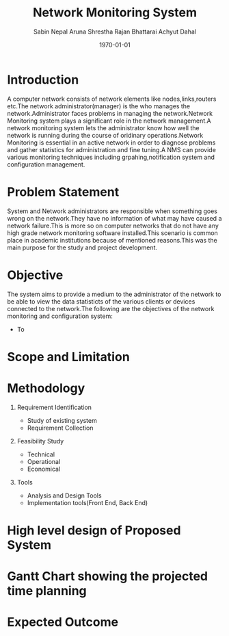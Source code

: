 #+TITLE: Network Monitoring System 
#+AUTHOR: Sabin Nepal
#+AUTHOR: Aruna Shrestha
#+AUTHOR: Rajan Bhattarai
#+AUTHOR: Achyut Dahal
#+EMAIL: reddevil.sabin@gmail.com
#+OPTIONS: H:1 num:nil toc:nil @:t ::t |:t ^:nil -:t f:t *:t <:t \n:nil
#+LATEX_CLASS: bjmarticle
#+DESCRIPTION:A network monitoring and configuration system using snmp protocol 
#+LATEX_COMPILER: pdflatex
#+DATE: \today



* Introduction 
	A computer network consists of network elements like nodes,links,routers etc.The network administrator(manager) is the who manages the network.Administrator faces problems in managing the network.Network Monitoring system plays a significant role in the network management.A network monitoring system lets the administrator know how well the network is running during the course of oridinary operations.Network Monitoring is essential in an active network in order to diagnose problems and gather statistics for administration and fine tuning.A NMS can provide various monitoring techniques including grpahing,notification system and configuration management.
 

* Problem Statement 
	System and Network administrators are responsible when something goes wrong on the network.They have no information of what may have caused a network failure.This is more so on computer networks that do not have any high grade network monitoring software installed.This scenario is common place in academic institutions because of mentioned reasons.This was the main purpose for the study and project development. 

* Objective
	The system aims to provide a medium to the administrator of the network to be able to view the data statisticts of the various clients or devices connected to the network.The following are the objectives of the network monitoring and configuration system: 
	- To 
	



* Scope and Limitation 
	
	


* Methodology 
** Requirement Identification 
	 - Study of existing system
	 - Requirement Collection 
** Feasibility Study 
	 - Technical
	 - Operational
	 - Economical 
** Tools 
	 - Analysis and Design Tools
	 - Implementation tools(Front End, Back End)
* High level design of Proposed System 
* Gantt Chart showing the projected time planning
* Expected Outcome
